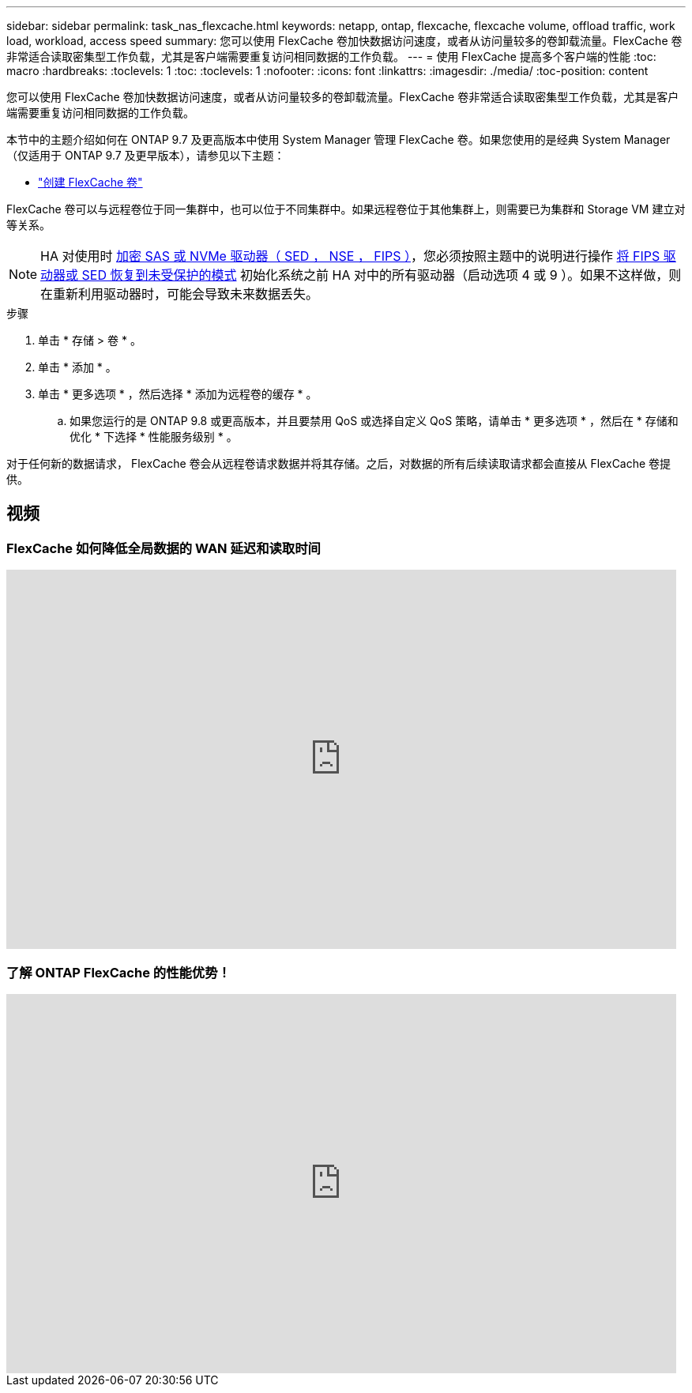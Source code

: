 ---
sidebar: sidebar 
permalink: task_nas_flexcache.html 
keywords: netapp, ontap, flexcache, flexcache volume, offload traffic, work load, workload, access speed 
summary: 您可以使用 FlexCache 卷加快数据访问速度，或者从访问量较多的卷卸载流量。FlexCache 卷非常适合读取密集型工作负载，尤其是客户端需要重复访问相同数据的工作负载。 
---
= 使用 FlexCache 提高多个客户端的性能
:toc: macro
:hardbreaks:
:toclevels: 1
:toc: 
:toclevels: 1
:nofooter: 
:icons: font
:linkattrs: 
:imagesdir: ./media/
:toc-position: content


[role="lead"]
您可以使用 FlexCache 卷加快数据访问速度，或者从访问量较多的卷卸载流量。FlexCache 卷非常适合读取密集型工作负载，尤其是客户端需要重复访问相同数据的工作负载。

本节中的主题介绍如何在 ONTAP 9.7 及更高版本中使用 System Manager 管理 FlexCache 卷。如果您使用的是经典 System Manager （仅适用于 ONTAP 9.7 及更早版本），请参见以下主题：

* https://docs.netapp.com/us-en/ontap-sm-classic/online-help-96-97/task_creating_flexcache_volumes.html["创建 FlexCache 卷"^]


FlexCache 卷可以与远程卷位于同一集群中，也可以位于不同集群中。如果远程卷位于其他集群上，则需要已为集群和 Storage VM 建立对等关系。


NOTE: HA 对使用时 xref:../encryption-at-rest/support-storage-encryption-concept.html[加密 SAS 或 NVMe 驱动器（ SED ， NSE ， FIPS ）]，您必须按照主题中的说明进行操作 xref:../encryption-at-rest/return-seds-unprotected-mode-task.html[将 FIPS 驱动器或 SED 恢复到未受保护的模式] 初始化系统之前 HA 对中的所有驱动器（启动选项 4 或 9 ）。如果不这样做，则在重新利用驱动器时，可能会导致未来数据丢失。

.步骤
. 单击 * 存储 > 卷 * 。
. 单击 * 添加 * 。
. 单击 * 更多选项 * ，然后选择 * 添加为远程卷的缓存 * 。
+
.. 如果您运行的是 ONTAP 9.8 或更高版本，并且要禁用 QoS 或选择自定义 QoS 策略，请单击 * 更多选项 * ，然后在 * 存储和优化 * 下选择 * 性能服务级别 * 。




对于任何新的数据请求， FlexCache 卷会从远程卷请求数据并将其存储。之后，对数据的所有后续读取请求都会直接从 FlexCache 卷提供。



== 视频



=== FlexCache 如何降低全局数据的 WAN 延迟和读取时间

video::rbbH0l74RWc[youtube, width=848,height=480]


=== 了解 ONTAP FlexCache 的性能优势！

video::bWi1-8Ydkpg[youtube, width=848,height=480]